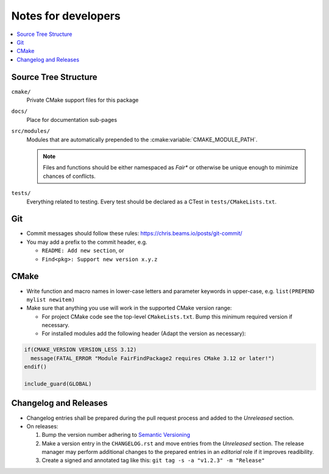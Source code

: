 ********************
Notes for developers
********************

.. contents::
   :local:


Source Tree Structure
=====================

``cmake/``
    Private CMake support files for this package
``docs/``
    Place for documentation sub-pages
``src/modules/``
    Modules that are automatically prepended to the
    :cmake:variable:`CMAKE_MODULE_PATH`.

    .. note::

      Files and functions should be either namespaced as `Fair*` or otherwise
      be unique enough to minimize chances of conflicts.
``tests/``
    Everything related to testing. Every test should be declared as a
    CTest in ``tests/CMakeLists.txt``.


Git
===

* Commit messages should follow these rules: https://chris.beams.io/posts/git-commit/
* You may add a prefix to the commit header, e.g.

  * ``README: Add new section``, or
  * ``Find<pkg>: Support new version x.y.z``


CMake
=====

* Write function and macro names in lower-case letters and parameter keywords
  in upper-case, e.g. ``list(PREPEND mylist newitem)``
* Make sure that anything you use will work in the supported CMake version
  range:

  * For project CMake code see the top-level ``CMakeLists.txt``. Bump this
    minimum required version if necessary.
  * For installed modules add the following header (Adapt the version as
    necessary):

.. code-block:: cmake

  if(CMAKE_VERSION VERSION_LESS 3.12)
    message(FATAL_ERROR "Module FairFindPackage2 requires CMake 3.12 or later!")
  endif()

  include_guard(GLOBAL)


Changelog and Releases
======================

* Changelog entries shall be prepared during the pull request process and added
  to the *Unreleased* section.
* On releases:

  1. Bump the version number adhering to `Semantic Versioning`_
  2. Make a version entry in the ``CHANGELOG.rst`` and move entries from the
     *Unreleased* section. The release manager may perform additional changes
     to the prepared entries in an *editorial* role if it improves readibility.
  3. Create a signed and annotated tag like this:
     ``git tag -s -a "v1.2.3" -m "Release"``


.. _`Semantic Versioning`: https://semver.org/spec/v2.0.0.html
